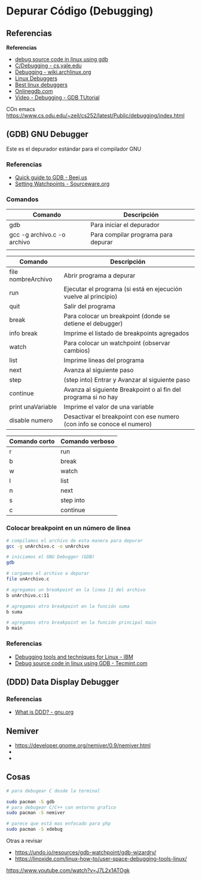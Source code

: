 * Depurar Código (Debugging)
** Referencias
  *Referencias*
  + [[https://www.tecmint.com/debug-source-code-in-linux-using-gdb/][debug source code in linux using gdb]]
  + [[https://www.cs.yale.edu/homes/aspnes/pinewiki/C(2f)Debugging.html][C/Debugging - cs.yale.edu]]
  + [[https://wiki.archlinux.org/index.php/Debugging][Debugging - wiki.archlinux.org]]
  + [[https://www.linuxlinks.com/debuggers/][Linux Debuggers]]
  + [[https://www.ubuntupit.com/best-linux-debuggers-for-modern-software-engineers/#9-bugzilla][Best linux debuggers]]
  + [[https://www.onlinegdb.com/online_c_debugger][Onlinegdb.com]]
  + [[https://www.youtube.com/watch?v=bWH-nL7v5F4][Video - Debugging - GDB TUtorial]]

COn emacs
https://www.cs.odu.edu/~zeil/cs252/latest/Public/debugging/index.html

** (GDB) GNU Debugger
   Este es el depurador estándar para el compilador GNU

*** Referencias
    + [[https://beej.us/guide/bggdb/][Quick guide to GDB - Beej.us]]
    + [[https://sourceware.org/gdb/onlinedocs/gdb/Set-Watchpoints.html][Setting Watchpoints - Sourceware.org]]

*** Comandos

    |-----------------------------+-------------------------------------|
    | Comando                     | Descripción                         |
    |-----------------------------+-------------------------------------|
    | gdb                         | Para iniciar el depurador           |
    | gcc -g archivo.c -o archivo | Para compilar programa para depurar |
    |                             |                                     |
    |-----------------------------+-------------------------------------|


    |--------------------+------------------------------------------------------------------------|
    | Comando            | Descripción                                                            |
    |--------------------+------------------------------------------------------------------------|
    | file nombreArchivo | Abrir programa a depurar                                               |
    | run                | Ejecutar el programa (si está en ejecución vuelve al principio)        |
    | quit               | Salir del programa                                                     |
    |--------------------+------------------------------------------------------------------------|
    | break              | Para colocar un breakpoint (donde se detiene el debugger)              |
    | info break         | Imprime el listado de breakpoints agregados                            |
    | watch              | Para colocar un watchpoint (observar cambios)                          |
    | list               | Imprime lineas del programa                                            |
    | next               | Avanza al siguiente paso                                               |
    | step               | (step into) Entrar y Avanzar al siguiente paso                         |
    | continue           | Avanza al siguiente Breakpoint o al fin del programa si no hay         |
    | print unaVariable  | Imprime el valor de una variable                                       |
    | disable numero     | Desactivar el breakpoint con ese numero (con info se conoce el numero) |
    |--------------------+------------------------------------------------------------------------|

    
    |---------------+-----------------|
    | Comando corto | Comando verboso |
    |---------------+-----------------|
    | r             | run             |
    | b             | break           |
    | w             | watch           |
    | l             | list            |
    | n             | next            |
    | s             | step into       |
    | c             | continue        |
    |---------------+-----------------|

*** Colocar breakpoint en un número de linea
   
    #+NAME: Breakpoint en un numero de linea
    #+BEGIN_SRC sh
      # compilamos el archivo de esta manera para depurar
      gcc -g unArchivo.c -o unArchivo

      # iniciamos el GNU Debugger (GDB)
      gdb

      # cargamos el archivo a depurar
      file unArchivo.c

      # agregamos un breakpoint en la linea 11 del archivo
      b unArchivo.c:11

      # agregamos otro breakpoint en la función suma
      b suma

      # agregamos otro breakpoint en la función principal main
      b main
    #+END_SRC

*** Referencias
    + [[https://www.ibm.com/developerworks/systems/library/es-debug/index.html][Debugging tools and techniques for Linux - IBM]]
    + [[https://www.tecmint.com/debug-source-code-in-linux-using-gdb/][Debug source code in linux using GDB - Tecmint.com]]

** (DDD) Data Display Debugger
*** Referencias
    + [[https://www.gnu.org/software/ddd/][What is DDD? - gnu.org]]

** Nemiver
   - https://developer.gnome.org/nemiver/0.9/nemiver.html
   - 
   - 

** Cosas

  #+BEGIN_SRC sh
    # para debugear C desde la terminal

    sudo pacman -S gdb
    # para debugear C/C++ con entorno grafico
    sudo pacman -S nemiver

    # parece que está mas enfocado para php
    sudo pacman -S xdebug
  #+END_SRC

  Otras a revisar
  - https://undo.io/resources/gdb-watchpoint/gdb-wizardry/
  - https://linoxide.com/linux-how-to/user-space-debugging-tools-linux/
https://www.youtube.com/watch?v=J7L2x1ATOgk

